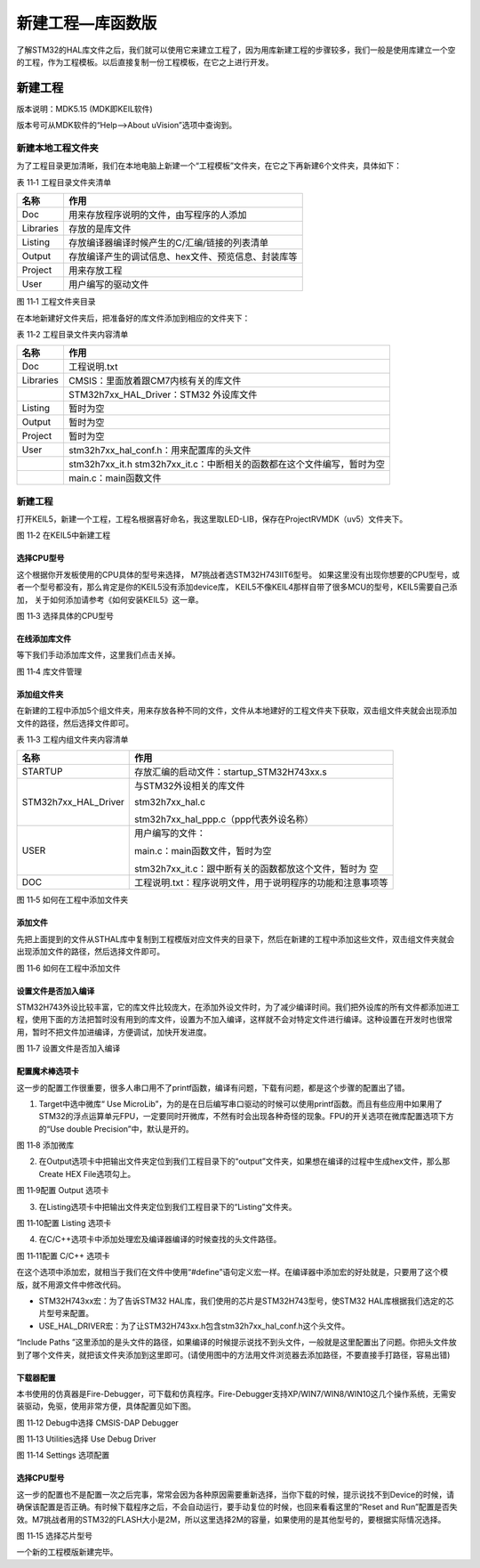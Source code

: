 新建工程—库函数版
-----------------

了解STM32的HAL库文件之后，我们就可以使用它来建立工程了，因为用库新建工程的步骤较多，我们一般是使用库建立一个空的工程，作为工程模板。以后直接复制一份工程模板，在它之上进行开发。

新建工程
~~~~~~~~

版本说明：MDK5.15 (MDK即KEIL软件)

版本号可从MDK软件的“Help-->About uVision”选项中查询到。

新建本地工程文件夹
^^^^^^^^^^^^^^^^^^

为了工程目录更加清晰，我们在本地电脑上新建一个“工程模板”文件夹，在它之下再新建6个文件夹，具体如下：

表 11‑1 工程目录文件夹清单

+-----------+-----------------------------------------------------+
| 名称      | 作用                                                |
+===========+=====================================================+
| Doc       | 用来存放程序说明的文件，由写程序的人添加            |
+-----------+-----------------------------------------------------+
| Libraries | 存放的是库文件                                      |
+-----------+-----------------------------------------------------+
| Listing   | 存放编译器编译时候产生的C/汇编/链接的列表清单       |
+-----------+-----------------------------------------------------+
| Output    | 存放编译产生的调试信息、hex文件、预览信息、封装库等 |
+-----------+-----------------------------------------------------+
| Project   | 用来存放工程                                        |
+-----------+-----------------------------------------------------+
| User      | 用户编写的驱动文件                                  |
+-----------+-----------------------------------------------------+

.. image:: media/image1.png
   :align: center
   :alt: 图 11‑1 工程文件夹目录
   :name: 图11_1

图 11‑1 工程文件夹目录

在本地新建好文件夹后，把准备好的库文件添加到相应的文件夹下：

表 11‑2 工程目录文件夹内容清单

+-----------+----------------------------------------------------------+
| 名称      | 作用                                                     |
+===========+==========================================================+
| Doc       | 工程说明.txt                                             |
+-----------+----------------------------------------------------------+
| Libraries | CMSIS：里面放着跟CM7内核有关的库文件                     |
+-----------+----------------------------------------------------------+
|           | STM32h7xx_HAL_Driver：STM32 外设库文件                   |
+-----------+----------------------------------------------------------+
| Listing   | 暂时为空                                                 |
+-----------+----------------------------------------------------------+
| Output    | 暂时为空                                                 |
+-----------+----------------------------------------------------------+
| Project   | 暂时为空                                                 |
+-----------+----------------------------------------------------------+
| User      | stm32h7xx_hal_conf.h：用来配置库的头文件                 |
+-----------+----------------------------------------------------------+
|           | stm32h7xx_it.h                                           |
|           | stm32h7xx_it.c：中断相关的函数都在这个文件编写，暂时为空 |
+-----------+----------------------------------------------------------+
|           | main.c：main函数文件                                     |
+-----------+----------------------------------------------------------+

新建工程
^^^^^^^^

打开KEIL5，新建一个工程，工程名根据喜好命名，我这里取LED-LIB，保存在Project\RVMDK（uv5）文件夹下。

.. image:: media/image2.png
   :align: center
   :alt: 图 11‑2 在KEIL5中新建工程
   :name: 图11_2

图 11‑2 在KEIL5中新建工程

选择CPU型号
'''''''''''

这个根据你开发板使用的CPU具体的型号来选择， M7挑战者选STM32H743IIT6型号。
如果这里没有出现你想要的CPU型号，或者一个型号都没有，那么肯定是你的KEIL5没有添加device库，
KEIL5不像KEIL4那样自带了很多MCU的型号，KEIL5需要自己添加，
关于如何添加请参考《如何安装KEIL5》这一章。

.. image:: media/image3.png
   :align: center
   :alt: 图 11‑3 选择具体的CPU型号
   :name: 图11_3

图 11‑3 选择具体的CPU型号

在线添加库文件
''''''''''''''

等下我们手动添加库文件，这里我们点击关掉。

.. image:: media/image4.png
   :align: center
   :alt: 图 11‑4 库文件管理
   :name: 图11_4

图 11‑4 库文件管理

添加组文件夹
''''''''''''

在新建的工程中添加5个组文件夹，用来存放各种不同的文件，文件从本地建好的工程文件夹下获取，双击组文件夹就会出现添加文件的路径，然后选择文件即可。

表 11‑3 工程内组文件夹内容清单

+----------------------+------------------------------------------------------------+
|         名称         |                            作用                            |
+======================+============================================================+
| STARTUP              | 存放汇编的启动文件：startup_STM32H743xx.s                  |
+----------------------+------------------------------------------------------------+
| STM32h7xx_HAL_Driver | 与STM32外设相关的库文件                                    |
|                      |                                                            |
|                      | stm32h7xx_hal.c                                            |
|                      |                                                            |
|                      | stm32h7xx_hal_ppp.c（ppp代表外设名称）                     |
+----------------------+------------------------------------------------------------+
| USER                 | 用户编写的文件：                                           |
|                      |                                                            |
|                      | main.c：main函数文件，暂时为空                             |
|                      |                                                            |
|                      | stm32h7xx_it.c：跟中断有关的函数都放这个文件，暂时为       |
|                      | 空                                                         |
+----------------------+------------------------------------------------------------+
| DOC                  | 工程说明.txt：程序说明文件，用于说明程序的功能和注意事项等 |
+----------------------+------------------------------------------------------------+

.. image:: media/image5.png
   :align: center
   :alt: 图 11‑5 如何在工程中添加文件夹
   :name: 图11_5

图 11‑5 如何在工程中添加文件夹

添加文件
''''''''

先把上面提到的文件从STHAL库中复制到工程模版对应文件夹的目录下，然后在新建的工程中添加这些文件，双击组文件夹就会出现添加文件的路径，然后选择文件即可。

.. image:: media/image6.png
   :align: center
   :alt: 图 11‑6 如何在工程中添加文件
   :name: 图11_6

图 11‑6 如何在工程中添加文件

设置文件是否加入编译
''''''''''''''''''''

STM32H743外设比较丰富，它的库文件比较庞大，在添加外设文件时，为了减少编译时间。我们把外设库的所有文件都添加进工程，使用下面的方法把暂时没有用到的库文件，设置为不加入编译，这样就不会对特定文件进行编译。这种设置在开发时也很常用，暂时不把文件加进编译，方便调试，加快开发进度。

.. image:: media/image7.png
   :align: center
   :alt: 图 11‑7 设置文件是否加入编译
   :name: 图11_7

图 11‑7 设置文件是否加入编译

配置魔术棒选项卡
''''''''''''''''

这一步的配置工作很重要，很多人串口用不了printf函数，编译有问题，下载有问题，都是这个步骤的配置出了错。

(1) Target中选中微库“ Use
    MicroLib”，为的是在日后编写串口驱动的时候可以使用printf函数。而且有些应用中如果用了STM32的浮点运算单元FPU，一定要同时开微库，不然有时会出现各种奇怪的现象。FPU的开关选项在微库配置选项下方的“Use
    double Precision”中，默认是开的。

.. image:: media/image8.png
   :align: center
   :alt: 图 11‑8 添加微库
   :name: 图11_8

图 11‑8 添加微库

(2) 在Output选项卡中把输出文件夹定位到我们工程目录下的“output”文件夹，如果想在编译的过程中生成hex文件，那么那Create
    HEX File选项勾上。

.. image:: media/image9.png
   :align: center
   :alt: 图 11‑9配置 Output 选项卡
   :name: 图11_9

图 11‑9配置 Output 选项卡

(3) 在Listing选项卡中把输出文件夹定位到我们工程目录下的“Listing”文件夹。

.. image:: media/image10.png
   :align: center
   :alt: 图 11‑10配置 Listing 选项卡
   :name: 图11_10

图 11‑10配置 Listing 选项卡

(4) 在C/C++选项卡中添加处理宏及编译器编译的时候查找的头文件路径。

.. image:: media/image11.png
   :align: center
   :alt: 图 11‑11配置 C/C++ 选项卡
   :name: 图11_11

图 11‑11配置 C/C++ 选项卡

在这个选项中添加宏，就相当于我们在文件中使用“#define”语句定义宏一样。在编译器中添加宏的好处就是，只要用了这个模版，就不用源文件中修改代码。

-  STM32H743xx宏：为了告诉STM32
   HAL库，我们使用的芯片是STM32H743型号，使STM32
   HAL库根据我们选定的芯片型号来配置。

-  USE_HAL_DRIVER宏：为了让STM32H743xx.h包含stm32h7xx_hal_conf.h这个头文件。

“Include Paths
”这里添加的是头文件的路径，如果编译的时候提示说找不到头文件，一般就是这里配置出了问题。你把头文件放到了哪个文件夹，就把该文件夹添加到这里即可。(请使用图中的方法用文件浏览器去添加路径，不要直接手打路径，容易出错)

下载器配置
''''''''''

本书使用的仿真器是Fire-Debugger，可下载和仿真程序。Fire-Debugger支持XP/WIN7/WIN8/WIN10这几个操作系统，无需安装驱动，免驱，使用非常方便，具体配置见如下图。

.. image:: media/image12.png
   :align: center
   :alt: 图 11‑12 Debug中选择 CMSIS-DAP Debugger
   :name: 图11_12

图 11‑12 Debug中选择 CMSIS-DAP Debugger

.. image:: media/image13.png
   :align: center
   :alt: 图 11‑13 Utilities选择 Use Debug Driver
   :name: 图11_13

图 11‑13 Utilities选择 Use Debug Driver

.. image:: media/image14.jpeg
   :align: center
   :alt: 图 11‑14 Settings 选项配置
   :name: 图11_14

图 11‑14 Settings 选项配置

选择CPU型号
'''''''''''

这一步的配置也不是配置一次之后完事，常常会因为各种原因需要重新选择，当你下载的时候，提示说找不到Device的时候，请确保该配置是否正确。有时候下载程序之后，不会自动运行，要手动复位的时候，也回来看看这里的“Reset
and
Run”配置是否失效。M7挑战者用的STM32的FLASH大小是2M，所以这里选择2M的容量，如果使用的是其他型号的，要根据实际情况选择。

.. image:: media/image15.jpeg
   :align: center
   :alt: 图 11‑15 选择芯片型号
   :name: 图11_15

图 11‑15 选择芯片型号

一个新的工程模版新建完毕。
